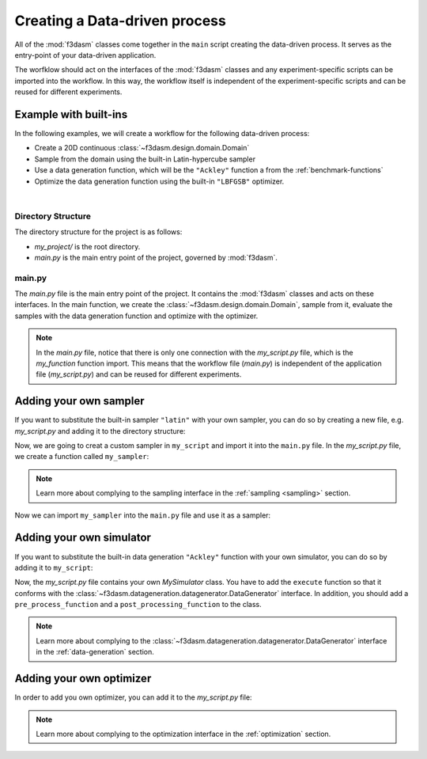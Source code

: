 .. _workflow:

Creating a Data-driven process
==============================

All of the :mod:`f3dasm` classes come together in the ``main`` script creating the data-driven process. It serves as the entry-point of your data-driven application.

The worfklow should act on the interfaces of the :mod:`f3dasm` classes and any experiment-specific scripts can be imported into the workflow.
In this way, the workflow itself is independent of the experiment-specific scripts and can be reused for different experiments.

Example with built-ins
----------------------

In the following examples, we will create a workflow for the following data-driven process:

* Create a 20D continuous :class:`~f3dasm.design.domain.Domain`
* Sample from the domain using the built-in Latin-hypercube sampler
* Use a data generation function, which will be the ``"Ackley"`` function a from the :ref:`benchmark-functions`
* Optimize the data generation function using the built-in ``"LBFGSB"`` optimizer.

.. image:: ../../../img/f3dasm-workflow-example.png
   :width: 70%
   :align: center
   :alt: Workflow

|


Directory Structure
^^^^^^^^^^^^^^^^^^^

The directory structure for the project is as follows:

- `my_project/` is the root directory.
- `main.py` is the main entry point of the project, governed by :mod:`f3dasm`.

.. code-block:: none
   :caption: Directory Structure

   my_project/
   └──  main.py

.. _my-script:

main.py
^^^^^^^

The `main.py` file is the main entry point of the project. It contains the :mod:`f3dasm` classes and acts on these interfaces.
In the main function, we create the :class:`~f3dasm.design.domain.Domain`, sample from it, evaluate the samples with the data generation function and optimize with the optimizer.

.. code-block:: python
   :caption: main.py

    from f3dasm.design import make_nd_continuous_domain

    """Design of Experiment"""
    # Create a domain object
    domain = make_nd_continuous_domain(bounds=np.tile([0.0, 1.0], (20, 1)), dimensionality=20)

    # Create the ExperimentData object
    data = ExperimentData(domain=domain)

    # Sampling from the domain
    data.sample(sampler='latin', n_samples=10, seed=42)

    """Data Generation"""
    # Use the data-generator to evaluate the initial samples
    data.evaluate(data_generator="ackley", mode='sequential')

    """Optimization"""
    data.optimize(data_generator="ackley", optimizer="lbfgsb", iterations=100)

.. note::
    In the `main.py` file, notice that there is only one connection with the `my_script.py` file, which is the `my_function` function import. 
    This means that the workflow file (`main.py`) is independent of the application file (`my_script.py`) and can be reused for different experiments.


Adding your own sampler
-----------------------

If you want to substitute the built-in sampler ``"latin"`` with your own sampler, you can do so by creating a new file, e.g. `my_script.py` and adding it to the directory structure:

.. code-block:: none
   :caption: Directory Structure

   my_project/
   ├── my_script.py
   └── main.py


Now, we are going to creat a custom sampler in ``my_script`` and import it into the ``main.py`` file.
In the `my_script.py` file, we create a function called ``my_sampler``:

.. code-block:: python
   :caption: my_script.py

    from f3dasm import Domain

    def my_sampler(domain: Domain, n_samples: int, seed: int):
        # Create the samples of the domain in a numpy array or pandas DataFrame format
        ...
        return samples

.. note::
    Learn more about complying to the sampling interface in the :ref:`sampling <sampling>` section.

Now we can import ``my_sampler`` into the ``main.py`` file and use it as a sampler:

.. code-block:: python
   :caption: main.py with custom sampler

    from f3dasm.design import make_nd_continuous_domain
    from my_script import my_sampler

    """Design of Experiment"""
    # Create a domain object
    domain = make_nd_continuous_domain(bounds=np.tile([0.0, 1.0], (20, 1)), dimensionality=20)

    # Create the ExperimentData object
    data = ExperimentData(domain=domain)

    # Sampling from the domain
    data.sample(sampler=my_sampler, n_samples=10, seed=42)

    """Data Generation"""
    # Use the data-generator to evaluate the initial samples
    data.evaluate(data_generator="ackley", mode='sequential')

    """Optimization"""
    data.optimize(data_generator="ackley", optimizer="lbfgsb", iterations=100)


Adding your own simulator
-------------------------

If you want to substitute the built-in data generation ``"Ackley"`` function with your own simulator, you can do so by adding it to ``my_script``:


Now, the `my_script.py` file contains your own `MySimulator` class. You have to add the ``execute`` function so that it conforms with the :class:`~f3dasm.datageneration.datagenerator.DataGenerator` interface. 
In addition, you should add a ``pre_process_function`` and a ``post_processing_function`` to the class. 

.. note::
    Learn more about complying to the :class:`~f3dasm.datageneration.datagenerator.DataGenerator` interface in the :ref:`data-generation` section.

.. code-block:: python
   :caption: my_script.py

    from f3dasm import ExperimentSample

    class MySimulator(DataGenerator):
        def execute(self):
            # Run the simulator with the input script '<job_number>'
            ...

    def pre_process_function(experiment_sample: ExperimentSample):
        # From the experiment_sample, create a simulation script that can be handled by the simulator
        ...

    def post_processing_function(experiment_sample: ExperimentSample):
        # From the output of the simulator, extract the results and store them as a dictionary in a 'results.pkl' file
        ...

.. code-block:: python
   :caption: main.py with custom simulator

    from f3dasm.design import make_nd_continuous_domain
    from my_script import MySimulator, pre_processing_function, post_processing_function

    """Design of Experiment"""
    # Create a domain object
    domain = make_nd_continuous_domain(bounds=np.tile([0.0, 1.0], (20, 1)), dimensionality=20)

    # Create the ExperimentData object
    data = ExperimentData(domain=domain)

    # Sampling from the domain
    data.sample(sampler='latin', n_samples=10, seed=42)

    """Data Generation"""
    # Create your simulator object
    simulator = MySimulator()

    # add preprocessing
    simulator.add_pre_process(pre_processing_function)
    simulator.add_post_process(post_processing_function)

    # Use the data-generator to evaluate the initial samples
    data.evaluate(data_generator=simulator, mode='sequential')

    """Optimization"""
    data.optimize(data_generator=simulator, optimizer="lbfgsb", iterations=100)

Adding your own optimizer
-------------------------

In order to add you own optimizer, you can add it to the `my_script.py` file:

.. code-block:: python
   :caption: my_script.py

    from f3dasm import Optimizer, DataGenerator

    class MyOptimizer(Optimizer):
        def update_step(self, data_generator: DataGenerator):
            # Create the new samples according to your update strategy
            return x_new, y_new

.. note::
    Learn more about complying to the optimization interface in the :ref:`optimization` section.

.. code-block:: python
   :caption: main.py with custrom optimizer

    from f3dasm.design import make_nd_continuous_domain

    """Design of Experiment"""
    # Create a domain object
    domain = make_nd_continuous_domain(bounds=np.tile([0.0, 1.0], (20, 1)), dimensionality=20)

    # Create the ExperimentData object
    data = ExperimentData(domain=domain)

    # Sampling from the domain
    data.sample(sampler='latin', n_samples=10, seed=42)

    """Data Generation"""
    # Use the data-generator to evaluate the initial samples
    data.evaluate(data_generator="ackley", mode='sequential')

    """Optimization"""
    # Create an instance of the optimizer
    my_optimizer = MyOptimizer(domain=domain)

    data.optimize(data_generator="ackley", optimizer=my_optimizer, iterations=100)
